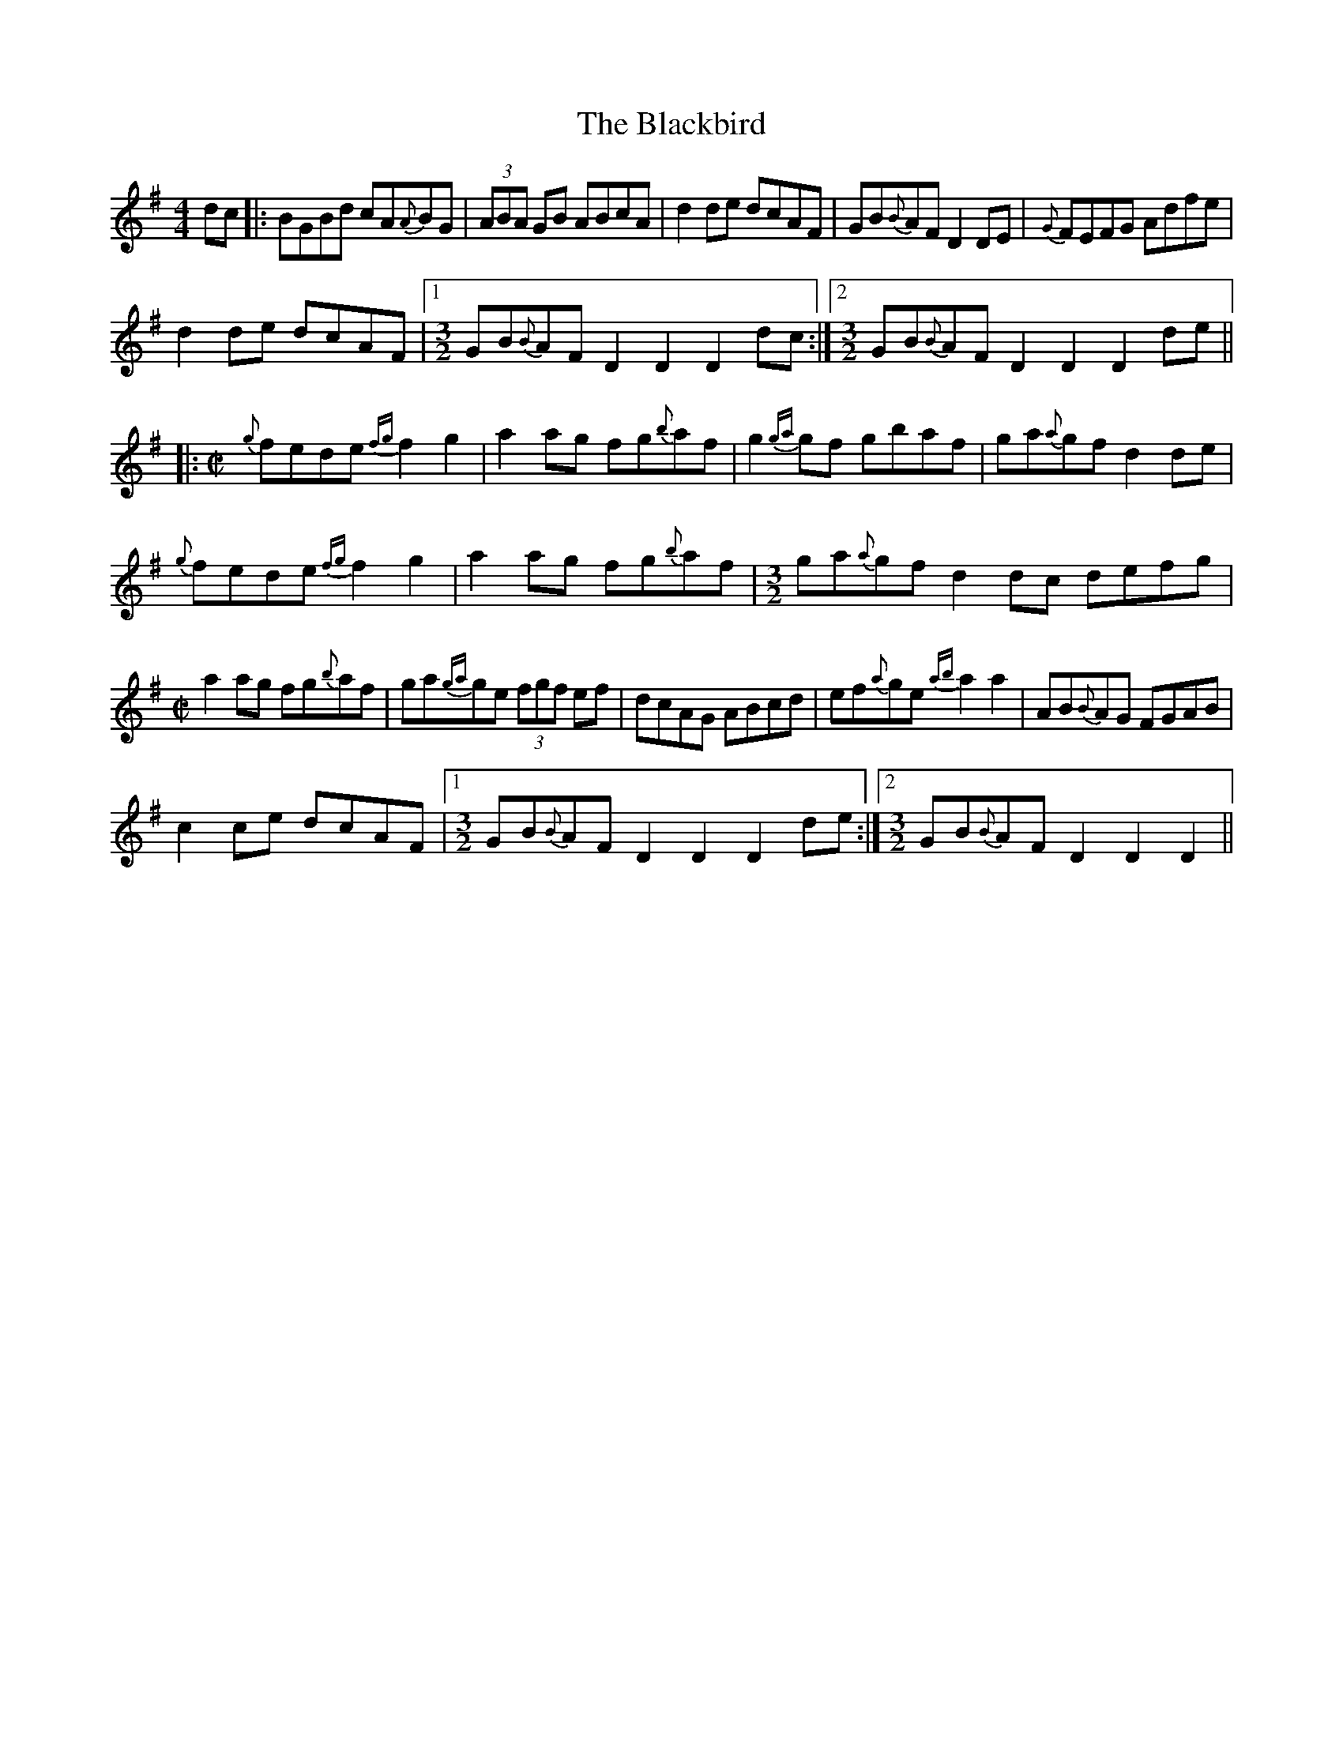 X: 6
T: Blackbird, The
Z: cac
S: https://thesession.org/tunes/1104#setting26494
R: hornpipe
M: 4/4
L: 1/8
K: Dmix
dc|:BGBd cA{A}BG|(3ABA GB ABcA|d2de dcAF|GB{B}AF D2DE|{G}FEFG Adfe|
d2de dcAF|1 [M:3/2] GB{B}AF D2 D2 D2dc:|2 [M:3/2] GB{B}AF D2 D2 D2de||
|: [M:C|] {g}fede {fg}f2g2|a2ag fg{b}af|g2{ga}gf gbaf|ga{a}gf d2de|
{g}fede {fg}f2g2|a2ag fg{b}af| [M:3/2] ga{a}gf d2dc defg|
[M:C|] a2ag fg{b}af|ga{ga}ge (3fgf ef|dcAG ABcd|ef{a}ge {ab}a2a2|AB{B}AG FGAB|
c2ce dcAF|1 [M:3/2] GB{B}AF D2D2 D2de:|2 [M:3/2] GB{B}AF D2D2 D2||
